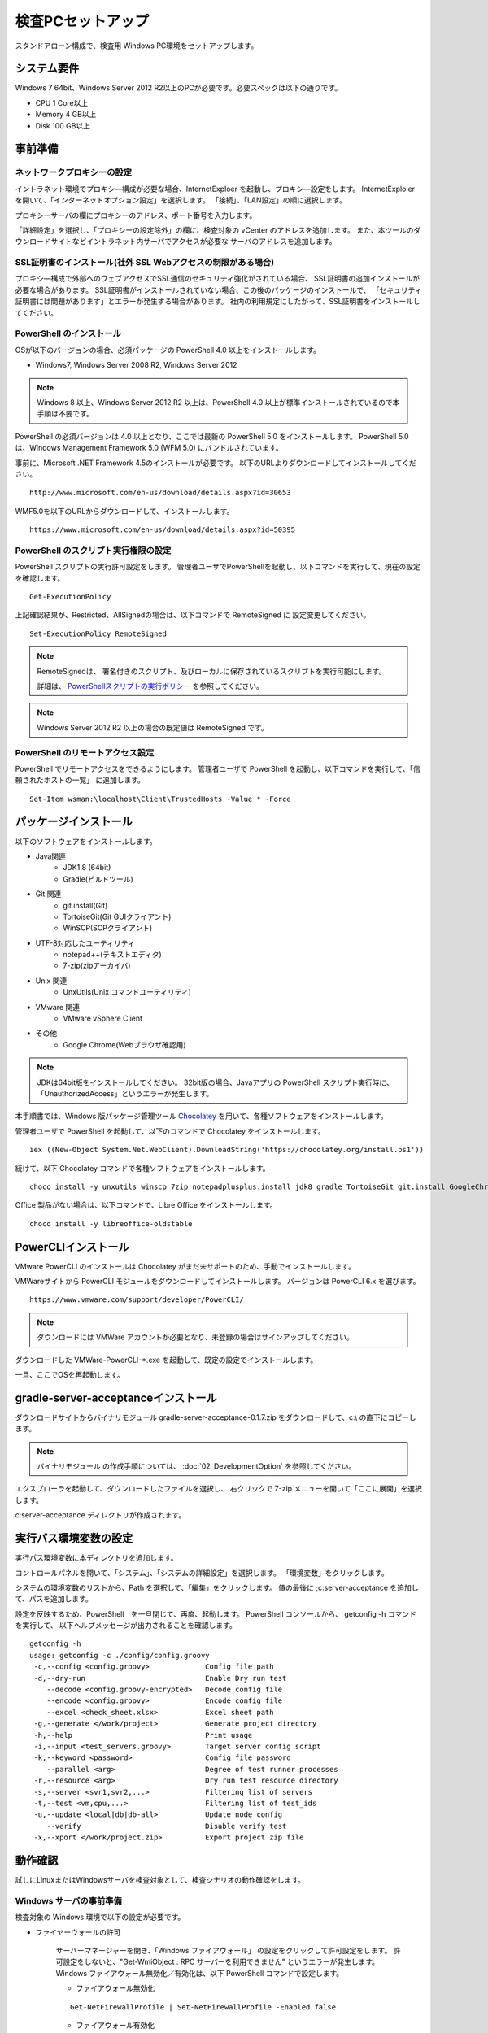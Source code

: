 ﻿検査PCセットアップ
==================

スタンドアローン構成で、検査用 Windows PC環境をセットアップします。

システム要件
------------

Windows 7 64bit、Windows Server 2012 R2以上のPCが必要です。必要スペックは以下の通りです。

* CPU 1 Core以上
* Memory 4 GB以上
* Disk 100 GB以上

事前準備
--------

ネットワークプロキシーの設定
~~~~~~~~~~~~~~~~~~~~~~~~~~~~

イントラネット環境でプロキシ―構成が必要な場合、InternetExploer を起動し、プロキシ―設定をします。
InternetExploler を開いて、「インターネットオプション設定」を選択します。
「接続」、「LAN設定」の順に選択します。

プロキシーサーバの欄にプロキシーのアドレス、ポート番号を入力します。

「詳細設定」を選択し、「プロキシーの設定除外」の欄に、検査対象の vCenter のアドレスを追加します。
また、本ツールのダウンロードサイトなどイントラネット内サーバでアクセスが必要な
サーバのアドレスを追加します。

SSL証明書のインストール(社外 SSL Webアクセスの制限がある場合)
~~~~~~~~~~~~~~~~~~~~~~~~~~~~~~~~~~~~~~~~~~~~~~~~~~~~~~~~~~~~~

プロキシ―構成で外部へのウェブアクセスでSSL通信のセキュリティ強化がされている場合、
SSL証明書の追加インストールが必要な場合があります。
SSL証明書がインストールされていない場合、この後のパッケージのインストールで、
「セキュリティ証明書には問題があります」とエラーが発生する場合があります。
社内の利用規定にしたがって、SSL証明書をインストールしてください。

PowerShell のインストール
~~~~~~~~~~~~~~~~~~~~~~~~~

OSが以下のバージョンの場合、必須パッケージの PowerShell 4.0 以上をインストールします。

* Windows7, Windows Server 2008 R2, Windows Server 2012

.. note::


   Windows 8 以上、Windows Server 2012 R2 以上は、PowerShell 4.0 以上が標準インストールされているので本手順は不要です。


PowerShell の必須バージョンは 4.0 以上となり、ここでは最新の PowerShell 5.0 をインストールします。
PowerShell 5.0 は、Windows Management Framework 5.0 (WFM 5.0) にバンドルされています。

事前に、Microsoft .NET Framework 4.5のインストールが必要です。
以下のURLよりダウンロードしてインストールしてください。

::

   http://www.microsoft.com/en-us/download/details.aspx?id=30653

WMF5.0を以下のURLからダウンロードして、インストールします。

::

   https://www.microsoft.com/en-us/download/details.aspx?id=50395

PowerShell のスクリプト実行権限の設定
~~~~~~~~~~~~~~~~~~~~~~~~~~~~~~~~~~~~~

PowerShell スクリプトの実行許可設定をします。
管理者ユーザでPowerShellを起動し、以下コマンドを実行して、現在の設定を確認します。

::

   Get-ExecutionPolicy

上記確認結果が、Restricted、AllSignedの場合は、以下コマンドで RemoteSigned に
設定変更してください。

::

   Set-ExecutionPolicy RemoteSigned

.. note::

   RemoteSignedは、 署名付きのスクリプト、及びローカルに保存されているスクリプトを実行可能にします。

   詳細は、 `PowerShellスクリプトの実行ポリシー`_ を参照してください。

   .. _PowerShellスクリプトの実行ポリシー: http://www.atmarkit.co.jp/ait/articles/0805/16/news139.html

.. note::

   Windows Server 2012 R2 以上の場合の既定値は RemoteSigned です。

PowerShell のリモートアクセス設定
~~~~~~~~~~~~~~~~~~~~~~~~~~~~~~~~~

PowerShell でリモートアクセスをできるようにします。
管理者ユーザで PowerShell を起動し、以下コマンドを実行して、「信頼されたホストの一覧」
に追加します。

::

   Set-Item wsman:\localhost\Client\TrustedHosts -Value * -Force

パッケージインストール
----------------------

以下のソフトウェアをインストールします。

* Java関連
    * JDK1.8 (64bit)
    * Gradle(ビルドツール)
* Git 関連
    * git.install(Git)
    * TortoiseGit(Git GUIクライアント)
    * WinSCP(SCPクライアント)
* UTF-8対応したユーティリティ
    * notepad++(テキストエディタ)
    * 7-zip(zipアーカイバ)
* Unix 関連
    * UnxUtils(Unix コマンドユーティリティ)
* VMware 関連
    * VMware vSphere Client
* その他
    * Google Chrome(Webブラウザ確認用)

.. note::

   JDKは64bit版をインストールしてください。
   32bit版の場合、Javaアプリの PowerShell スクリプト実行時に、「UnauthorizedAccess」というエラーが発生します。


本手順書では、Windows 版パッケージ管理ツール `Chocolatey`_ を用いて、各種ソフトウェアをインストールします。


.. _Chocolatey: https://chocolatey.org/


管理者ユーザで PowerShell を起動して、以下のコマンドで Chocolatey をインストールします。

::

   iex ((New-Object System.Net.WebClient).DownloadString('https://chocolatey.org/install.ps1'))

続けて、以下 Chocolatey コマンドで各種ソフトウェアをインストールします。

::

   choco install -y unxutils winscp 7zip notepadplusplus.install jdk8 gradle TortoiseGit git.install GoogleChrome vmwarevsphereclient

Office 製品がない場合は、以下コマンドで、Libre Office をインストールします。

::

   choco install -y libreoffice-oldstable

PowerCLIインストール
---------------------

VMware PowerCLI のインストールは Chocolatey がまだ未サポートのため、手動でインストールします。

VMWareサイトから PowerCLI モジュールをダウンロードしてインストールします。
バージョンは PowerCLI 6.x を選びます。

::

   https://www.vmware.com/support/developer/PowerCLI/

.. note::

   ダウンロードには VMWare アカウントが必要となり、未登録の場合はサインアップしてください。

ダウンロードした VMWare-PowerCLI-\*.exe を起動して、既定の設定でインストールします。

一旦、ここでOSを再起動します。

gradle-server-acceptanceインストール
------------------------------------

ダウンロードサイトからバイナリモジュール gradle-server-acceptance-0.1.7.zip
をダウンロードして、c:\\ の直下にコピーします。

.. note::

   バイナリモジュール の作成手順については、 :doc:`02_DevelopmentOption` を参照してください。

エクスプローラを起動して、ダウンロードしたファイルを選択し、
右クリックで 7-zip メニューを開いて「ここに展開」を選択します。

c:\server-acceptance ディレクトリが作成されます。

実行パス環境変数の設定
----------------------

実行パス環境変数に本ディレクトリを追加します。

コントロールパネルを開いて、「システム」、「システムの詳細設定」を選択します。
「環境変数」をクリックします。

システムの環境変数のリストから、Path を選択して、「編集」をクリックします。
値の最後に ;c:\server-acceptance を追加して、パスを追加します。

設定を反映するため、PowerShell　を一旦閉じて、再度、起動します。
PowerShell コンソールから、 getconfig -h コマンドを実行して、
以下ヘルプメッセージが出力されることを確認します。


::

   getconfig -h
   usage: getconfig -c ./config/config.groovy
    -c,--config <config.groovy>             Config file path
    -d,--dry-run                            Enable Dry run test
       --decode <config.groovy-encrypted>   Decode config file
       --encode <config.groovy>             Encode config file
       --excel <check_sheet.xlsx>           Excel sheet path
    -g,--generate </work/project>           Generate project directory
    -h,--help                               Print usage
    -i,--input <test_servers.groovy>        Target server config script
    -k,--keyword <password>                 Config file password
       --parallel <arg>                     Degree of test runner processes
    -r,--resource <arg>                     Dry run test resource directory
    -s,--server <svr1,svr2,...>             Filtering list of servers
    -t,--test <vm,cpu,...>                  Filtering list of test_ids
    -u,--update <local|db|db-all>           Update node config
       --verify                             Disable verify test
    -x,--xport </work/project.zip>          Export project zip file


動作確認
--------

試しにLinuxまたはWindowsサーバを検査対象として、検査シナリオの動作確認をします。

.. _windows-prepare-label:

Windows サーバの事前準備
~~~~~~~~~~~~~~~~~~~~~~~~

検査対象の Windows 環境で以下の設定が必要です。

* ファイヤーウォールの許可

   サーバーマネージャーを開き、「Windows ファイアウォール」
   の設定をクリックして許可設定をします。
   許可設定をしないと、"Get-WmiObject : RPC サーバーを利用できません"
   というエラーが発生します。
   Windows ファイアウォール無効化／有効化は、以下 PowerShell コマンドで設定します。

   * ファイアウォール無効化

   ::

      Get-NetFirewallProfile | Set-NetFirewallProfile -Enabled false

   * ファイアウォール有効化

   ::

      Get-NetFirewallProfile | Set-NetFirewallProfile -Enabled true

* PowerShell リモートアクセス許可の有効化

   .. note::

      Windows Server 2012 R2 以上の場合、リモートアクセス許可の既定値は有効化です。

   Windows 環境により、PowerShell のリモートアクセス許可が有効化されていない
   場合があります。その場合、PowerShellを管理者権限で実行して、PowerShell
   コンソールから以下のコマンドで有効化します。

   ::

      Enable-PSRemoting

   .. note::

      「認識されないネットワーク」があり、Publicとして設定されている場合、
      「Public に設定されているため、WinRM ファイアウォール例外は機能しません。
      ネットワーク接続の種類を Domain または Private に変更して、やり直してください。 」
      というメッセージが出力され、失敗する場合があります。その場合は以下のオプションを
      追加して有効化を試してください

      ::

         Enable-PSRemoting -SkipNetworkProfileCheck

検査プロジェクトの作成
~~~~~~~~~~~~~~~~~~~~~~

新規にプロジェクトを作成して、サーバの検査シナリオを手動実行します。
はじめに作業用ディレクトリを作成します。
ここでは、c:\\Users\\Public\\workを作業ディレクトリとします。

::

   cd c:\Users\Public\work

指定したディレクトリにプロジェクトを作成します。
-g {ディレクトリ} オプションを指定して、getconfig を実行します。

::

   getconfig -g .\test-project1

作成されたディレクトリがプロジェクトディレクトリとなり、本ディレクトリ下で検査を行います。


チェックシート.xlsx 編集
~~~~~~~~~~~~~~~~~~~~~~~~

プロジェクトディレクトリ下の"チェックシート.xlsx"を開き、
シート「チェック対象」を開いて検査対象サーバの接続情報を記入します。

   入力列の1列目に検査対象サーバの接続情報を記入します。

   * **server_name** : サーバ名
   * **ip** : IPアドレス
   * **platform** : Windowsサーバの場合は'Windows'、Linuxの場合は'Linux'
   * **os_account_id** : 既定値のまま'Test'を指定

設定ファイル config/config.groovy 編集
~~~~~~~~~~~~~~~~~~~~~~~~~~~~~~~~~~~~~~

プロジェクトディレクトリ下の "config\\config.groovy" を Notepad++ で開きます。

.. note::

   メモ帳で開くと文字化けが発生します。
   Notepad++ など UTF-8 対応のテキストエディタを使用してください。

Windowsサーバの場合、「Windows接続情報」の箇所にサーバの接続情報を記入します。

   * **account.Windows.Test.user** : Windowsログオン名
   * **account.Windows.Test.password** : パスワード

Linuxの場合、「Linux接続情報」の箇所にサーバの接続情報を記入します。

   * **account.Linux.Test.user** : Linuxユーザ名
   * **account.Linux.Test.password** : パスワード

getconfig検査コマンド実行と確認
~~~~~~~~~~~~~~~~~~~~~~~~~~~~~~~

PowerShell コンソールからプロジェクトディレクトリに移動し、getconfigコマンドを実行します。

::

   cd c:\Users\Public\work\test-project1
   getconfig

実行が完了すると、 **build** の下に検査結果 **チェックシート_{日時}.xlsx** が生成されます。Excel で開いて、結果を確認します。
シート「ゲストOSチェックシート(Windows)」または、「ゲストOSチェックシート(Linux)」を選択し、
検査対象サーバー名の列に値が登録されていれば、検査は成功です。
また、シート「検査ルール」よりも右側のシートにデバイス付き検査項目の結果が登録されれいることを確認します。

